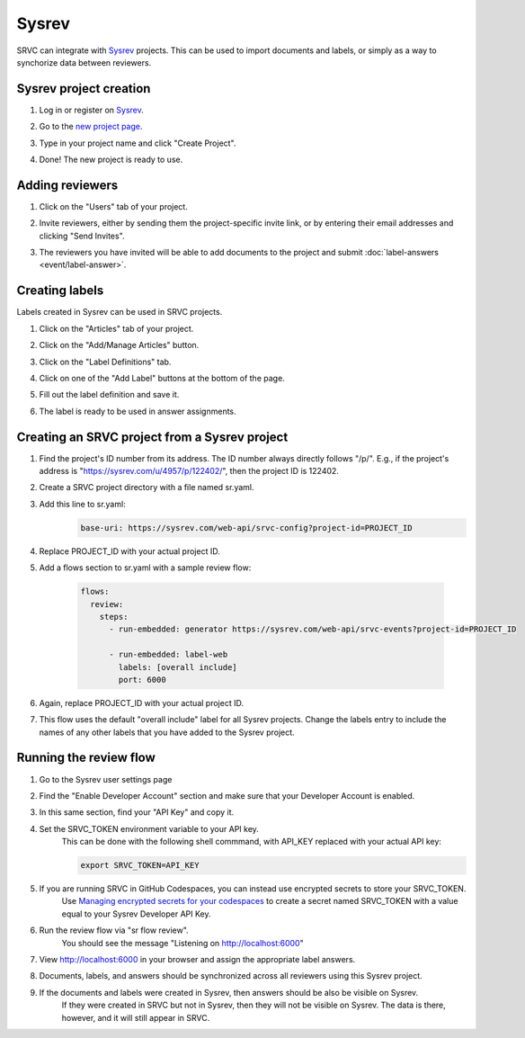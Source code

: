 ======
Sysrev
======

SRVC can integrate with `Sysrev <https://sysrev.com>`_ projects.
This can be used to import documents and labels, or simply as a way to synchorize data between reviewers.

Sysrev project creation
=======================

#. Log in or register on `Sysrev <https://sysrev.com>`_.
#. Go to the `new project page <https://sysrev.com/new>`_.
#. Type in your project name and click "Create Project".
    .. image:: sysrev/create-project.png
#. Done! The new project is ready to use.

Adding reviewers
================

#. Click on the "Users" tab of your project.
    .. image:: sysrev/project-users-tab.png
#. Invite reviewers, either by sending them the project-specific invite link, or by entering their email addresses and clicking "Send Invites".
    .. image:: sysrev/invite-reviewers.png
#. The reviewers you have invited will be able to add documents to the project and submit :doc:`label-answers <event/label-answer>`.

Creating labels
===============

Labels created in Sysrev can be used in SRVC projects.

#. Click on the "Articles" tab of your project.
#. Click on the "Add/Manage Articles" button.
    .. image:: sysrev/create-labels-1.png
#. Click on the "Label Definitions" tab.
    .. image:: sysrev/create-labels-2.png
#. Click on one of the "Add Label" buttons at the bottom of the page.
    .. image:: sysrev/create-labels-3.png
#. Fill out the label definition and save it.
#. The label is ready to be used in answer assignments.

Creating an SRVC project from a Sysrev project
==============================================

#. Find the project's ID number from its address.
   The ID number always directly follows "/p/".
   E.g., if the project's address is "https://sysrev.com/u/4957/p/122402/", then the project ID is 122402.
#. Create a SRVC project directory with a file named sr.yaml.
#. Add this line to sr.yaml:
    .. code-block:: yaml

      base-uri: https://sysrev.com/web-api/srvc-config?project-id=PROJECT_ID
#. Replace PROJECT_ID with your actual project ID.
#. Add a flows section to sr.yaml with a sample review flow:

    .. code-block:: yaml

        flows:
          review:
            steps:
              - run-embedded: generator https://sysrev.com/web-api/srvc-events?project-id=PROJECT_ID

              - run-embedded: label-web
                labels: [overall include]
                port: 6000

#. Again, replace PROJECT_ID with your actual project ID.
#. This flow uses the default "overall include" label for all Sysrev projects.
   Change the labels entry to include the names of any other labels that you have added to the Sysrev project.

Running the review flow
=======================

#. Go to the Sysrev user settings page
    .. image:: sysrev/user-settings.png
#. Find the "Enable Developer Account" section and make sure that your Developer Account is enabled.
    .. image:: sysrev/enable-developer-account.png
#. In this same section, find your "API Key" and copy it.
#. Set the SRVC_TOKEN environment variable to your API key.
    This can be done with the following shell commmand, with API_KEY replaced with your actual API key:

    .. code-block:: shell

      export SRVC_TOKEN=API_KEY
#. If you are running SRVC in GitHub Codespaces, you can instead use encrypted secrets to store your SRVC_TOKEN.
    Use `Managing encrypted secrets for your codespaces <https://docs.github.com/en/codespaces/managing-your-codespaces/managing-encrypted-secrets-for-your-codespaces>`_ to create a secret named SRVC_TOKEN with a value equal to your Sysrev Developer API Key.
#. Run the review flow via "sr flow review".
    You should see the message "Listening on http://localhost:6000"
#. View http://localhost:6000 in your browser and assign the appropriate label answers.
#. Documents, labels, and answers should be synchronized across all reviewers using this Sysrev project.
#. If the documents and labels were created in Sysrev, then answers should be also be visible on Sysrev.
    If they were created in SRVC but not in Sysrev, then they will not be visible on Sysrev.
    The data is there, however, and it will still appear in SRVC.
